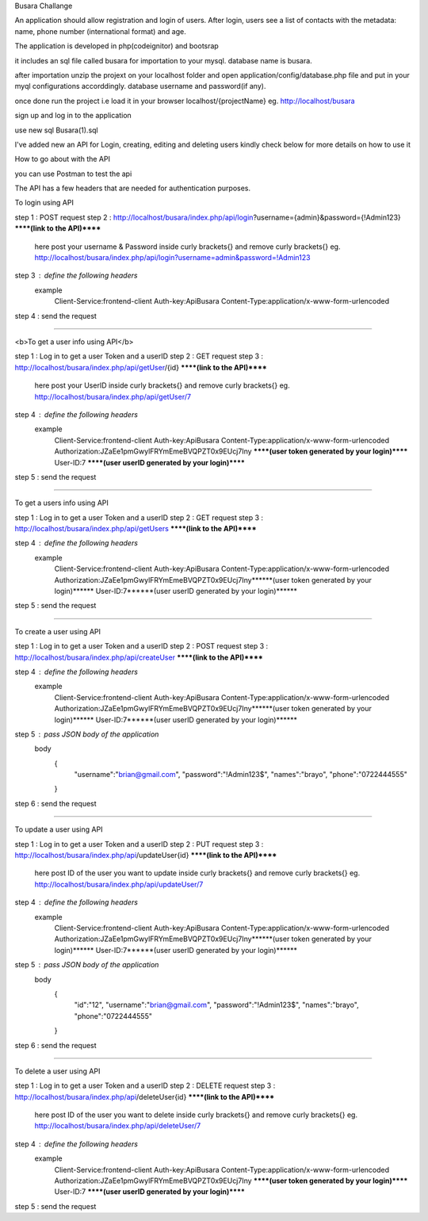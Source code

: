 Busara Challange

An application should allow registration and login of users. After login, users see a list of contacts with the metadata: name, phone number (international format) and age.

The application is developed in php(codeignitor) and bootsrap

it includes an sql file called busara for importation to your mysql. database name is busara.

after importation unzip the projext on your localhost folder and open application/config/database.php file and put in your myql configurations accorddingly. database username and password(if any).

once done run the project i.e load it in your browser localhost/{projectName} eg. http://localhost/busara

sign up and log in to the application

use new sql Busara(1).sql

I've added new an API for Login, creating, editing and deleting users kindly check below for more details on how to use it


How to go about with the API

you can use Postman to test the api 

The API has a few headers that are needed for authentication purposes.

To login using API

step 1 : POST request
step 2 : http://localhost/busara/index.php/api/login?username={admin}&password={!Admin123}  ******(link to the API)******
         here post your username & Password inside  curly brackets{}  and remove curly brackets{}
         eg. http://localhost/busara/index.php/api/login?username=admin&password=!Admin123
step 3 : define the following headers
    example
         Client-Service:frontend-client
         Auth-key:ApiBusara
         Content-Type:application/x-www-form-urlencoded

step 4 : send the request

****************************************************************************************

<b>To get a user info using API</b>

step 1 : Log in to get a user Token and a userID
step 2 : GET request
step 3 : http://localhost/busara/index.php/api/getUser/{id}  ******(link to the API)******
         here post your UserID  inside  curly brackets{}  and remove curly brackets{}
         eg. http://localhost/busara/index.php/api/getUser/7
step 4 : define the following headers
    example
         Client-Service:frontend-client
         Auth-key:ApiBusara
         Content-Type:application/x-www-form-urlencoded
         Authorization:JZaEe1pmGwylFRYmEmeBVQPZT0x9EUcj7Iny  ******(user token generated by your login)******
         User-ID:7  ******(user userID generated by your login)******

step 5 : send the request

****************************************************************************************

To get a users info using API

step 1 : Log in to get a user Token and a userID
step 2 : GET request
step 3 : http://localhost/busara/index.php/api/getUsers  ******(link to the API)******
         
step 4 : define the following headers
    example
         Client-Service:frontend-client
         Auth-key:ApiBusara
         Content-Type:application/x-www-form-urlencoded
         Authorization:JZaEe1pmGwylFRYmEmeBVQPZT0x9EUcj7Iny******(user token generated by your login)******
         User-ID:7******(user userID generated by your login)******

step 5 : send the request


****************************************************************************************

To create a user using API

step 1 : Log in to get a user Token and a userID
step 2 : POST request
step 3 : http://localhost/busara/index.php/api/createUser  ******(link to the API)******
         
step 4 : define the following headers
    example
        Client-Service:frontend-client
        Auth-key:ApiBusara
        Content-Type:application/x-www-form-urlencoded
        Authorization:JZaEe1pmGwylFRYmEmeBVQPZT0x9EUcj7Iny******(user token generated by your login)******
        User-ID:7******(user userID generated by your login)******

step 5 : pass JSON body of the application
    body
        {
            "username":"brian@gmail.com",
            "password":"!Admin123$",
            "names":"brayo",
            "phone":"0722444555"
        }

step 6 : send the request


****************************************************************************************

To update a user using API

step 1 : Log in to get a user Token and a userID
step 2 : PUT request
step 3 : http://localhost/busara/index.php/api/updateUser{id}  ******(link to the API)******
         here post ID of the user you want to update  inside  curly brackets{}  and remove curly brackets{}
         eg. http://localhost/busara/index.php/api/updateUser/7
step 4 : define the following headers
    example
         Client-Service:frontend-client
         Auth-key:ApiBusara
         Content-Type:application/x-www-form-urlencoded
         Authorization:JZaEe1pmGwylFRYmEmeBVQPZT0x9EUcj7Iny******(user token generated by your login)******
         User-ID:7******(user userID generated by your login)******

step 5 : pass JSON body of the application
    body
        {
            "id":"12",
            "username":"brian@gmail.com",
            "password":"!Admin123$",
            "names":"brayo",
            "phone":"0722444555"
        }

step 6 : send the request



****************************************************************************************

To delete a user using API

step 1 : Log in to get a user Token and a userID
step 2 : DELETE request
step 3 : http://localhost/busara/index.php/api/deleteUser{id}  ******(link to the API)******
         here post ID of the user you want to delete  inside  curly brackets{}  and remove curly brackets{}
         eg. http://localhost/busara/index.php/api/deleteUser/7
step 4 : define the following headers
    example
         Client-Service:frontend-client
         Auth-key:ApiBusara
         Content-Type:application/x-www-form-urlencoded
         Authorization:JZaEe1pmGwylFRYmEmeBVQPZT0x9EUcj7Iny  ******(user token generated by your login)******
         User-ID:7  ******(user userID generated by your login)******

step 5 : send the request





